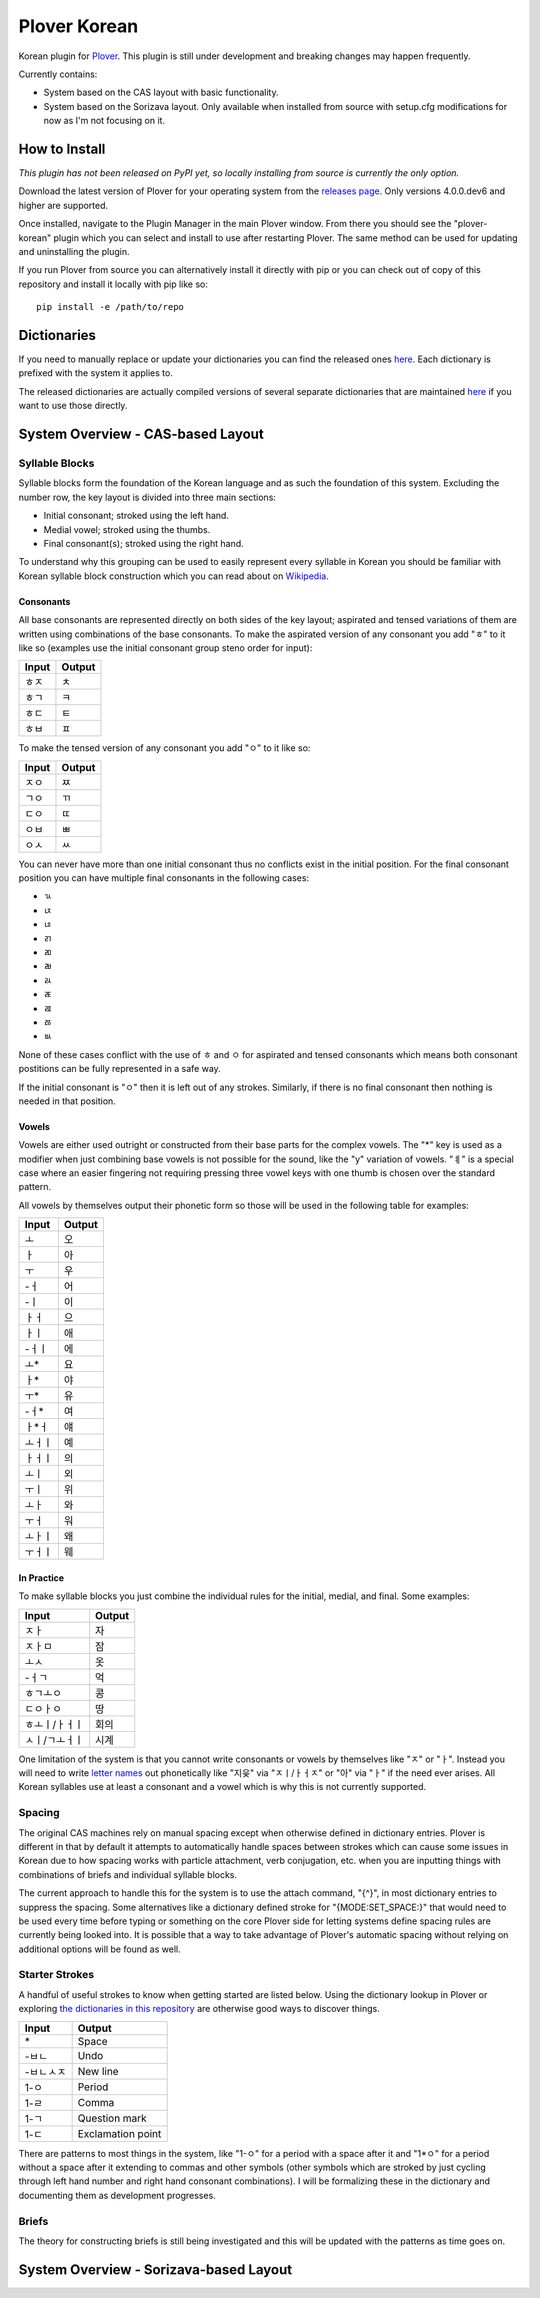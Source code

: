 =============
Plover Korean
=============

Korean plugin for `Plover <https://github.com/openstenoproject/plover>`_. This plugin is still under development and breaking changes may happen frequently.

Currently contains:

- System based on the CAS layout with basic functionality.
- System based on the Sorizava layout. Only available when installed from source with setup.cfg modifications for now as I'm not focusing on it.

How to Install
==============

:emphasis:`This plugin has not been released on PyPI yet, so locally installing from source is currently the only option.`

Download the latest version of Plover for your operating system from the `releases page <https://github.com/openstenoproject/plover/releases>`__. Only versions 4.0.0.dev6 and higher are supported.

Once installed, navigate to the Plugin Manager in the main Plover window. From there you should see the "plover-korean" plugin which you can select and install to use after restarting Plover. The same method can be used for updating and uninstalling the plugin.

If you run Plover from source you can alternatively install it directly with pip or you can check out of copy of this repository and install it locally with pip like so::

    pip install -e /path/to/repo

Dictionaries
============

If you need to manually replace or update your dictionaries you can find the released ones `here <https://github.com/nsmarkop/plover_korean/tree/master/plover_korean/dictionaries>`__. Each dictionary is prefixed with the system it applies to.

The released dictionaries are actually compiled versions of several separate dictionaries that are maintained `here <https://github.com/nsmarkop/plover_korean/tree/master/plover_korean/dictionaries_partial>`__ if you want to use those directly.

System Overview - CAS-based Layout
==================================

.. image:: images/layout_cas.png

Syllable Blocks
---------------

Syllable blocks form the foundation of the Korean language and as such the foundation of this system. Excluding the number row, the key layout is divided into three main sections:

- Initial consonant; stroked using the left hand.
- Medial vowel; stroked using the thumbs.
- Final consonant(s); stroked using the right hand.

To understand why this grouping can be used to easily represent every syllable in Korean you should be familiar with Korean syllable block construction which you can read about on `Wikipedia <https://en.wikipedia.org/wiki/Hangul#Morpho-syllabic_blocks>`__.

Consonants
``````````

All base consonants are represented directly on both sides of the key layout; aspirated and tensed variations of them are written using combinations of the base consonants. To make the aspirated version of any consonant you add "ㅎ" to it like so (examples use the initial consonant group steno order for input):

=====  ======
Input  Output
=====  ======
ㅎㅈ    ㅊ
ㅎㄱ    ㅋ
ㅎㄷ    ㅌ
ㅎㅂ    ㅍ
=====  ======

To make the tensed version of any consonant you add "ㅇ" to it like so:

=====  ======
Input  Output
=====  ======
ㅈㅇ    ㅉ
ㄱㅇ    ㄲ 
ㄷㅇ    ㄸ 
ㅇㅂ    ㅃ
ㅇㅅ    ㅆ
=====  ======

You can never have more than one initial consonant thus no conflicts exist in the initial position. For the final consonant position you can have multiple final consonants in the following cases:

- ㄳ
- ㄵ
- ㄶ
- ㄺ
- ㄻ
- ㄼ
- ㄽ
- ㄾ
- ㄿ
- ㅀ
- ㅄ

None of these cases conflict with the use of ㅎ and ㅇ for aspirated and tensed consonants which means both consonant postitions can be fully represented in a safe way.

If the initial consonant is "ㅇ" then it is left out of any strokes. Similarly, if there is no final consonant then nothing is needed in that position.

Vowels
``````

Vowels are either used outright or constructed from their base parts for the complex vowels. The "*" key is used as a modifier when just combining base vowels is not possible for the sound, like the "y" variation of vowels. "ㅖ" is a special case where an easier fingering not requiring pressing three vowel keys with one thumb is chosen over the standard pattern.

All vowels by themselves output their phonetic form so those will be used in the following table for examples:

======  ======
Input   Output
======  ======
ㅗ       오
ㅏ       아
ㅜ       우
-ㅓ      어
-ㅣ      이
ㅏㅓ      으
ㅏㅣ      애
-ㅓㅣ     에
ㅗ*      요
ㅏ*      야
ㅜ*      유
-ㅓ*     여
ㅏ*ㅓ     얘
ㅗㅓㅣ     예
ㅏㅓㅣ     의
ㅗㅣ      외
ㅜㅣ      위
ㅗㅏ      와
ㅜㅓ      워
ㅗㅏㅣ     왜
ㅜㅓㅣ     웨
======  ======

In Practice
```````````

To make syllable blocks you just combine the individual rules for the initial, medial, and final. Some examples:

=============  ======
Input          Output
=============  ======
ㅈㅏ             자
ㅈㅏㅁ            잠
ㅗㅅ             옷
-ㅓㄱ            억
ㅎㄱㅗㅇ           콩
ㄷㅇㅏㅇ           땅
ㅎㅗㅣ/ㅏㅓㅣ        회의
ㅅㅣ/ㄱㅗㅓㅣ        시계
=============  ======

One limitation of the system is that you cannot write consonants or vowels by themselves like "ㅈ" or "ㅏ". Instead you will need to write `letter names <https://en.wikipedia.org/wiki/Hangul#Letter_names>`__ out phonetically like "지읒" via "ㅈㅣ/ㅏㅓㅈ" or "아" via "ㅏ" if the need ever arises. All Korean syllables use at least a consonant and a vowel which is why this is not currently supported.

Spacing
-------

The original CAS machines rely on manual spacing except when otherwise defined in dictionary entries. Plover is different in that by default it attempts to automatically handle spaces between strokes which can cause some issues in Korean due to how spacing works with particle attachment, verb conjugation, etc. when you are inputting things with combinations of briefs and individual syllable blocks.

The current approach to handle this for the system is to use the attach command, "{^}", in most dictionary entries to suppress the spacing. Some alternatives like a dictionary defined stroke for "{MODE:SET_SPACE:}" that would need to be used every time before typing or something on the core Plover side for letting systems define spacing rules are currently being looked into. It is possible that a way to take advantage of Plover's automatic spacing without relying on additional options will be found as well.

Starter Strokes
---------------

A handful of useful strokes to know when getting started are listed below. Using the dictionary lookup in Plover or exploring `the dictionaries in this repository <https://github.com/nsmarkop/plover_korean/tree/master/plover_korean/dictionaries_partial>`__ are otherwise good ways to discover things.

=========  ======
Input      Output
=========  ======
\*         Space
-ㅂㄴ        Undo
-ㅂㄴㅅㅈ      New line
1-ㅇ        Period
1-ㄹ        Comma
1-ㄱ        Question mark
1-ㄷ        Exclamation point
=========  ======

There are patterns to most things in the system, like "1-ㅇ" for a period with a space after it and "1*ㅇ" for a period without a space after it extending to commas and other symbols (other symbols which are stroked by just cycling through left hand number and right hand consonant combinations). I will be formalizing these in the dictionary and documenting them as development progresses.

Briefs
------

The theory for constructing briefs is still being investigated and this will be updated with the patterns as time goes on.

System Overview - Sorizava-based Layout
=======================================

.. image:: images/layout_sorizava.png
